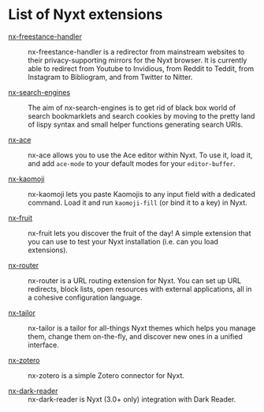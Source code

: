 * List of Nyxt extensions

- [[https://github.com/kssytsrk/nx-freestance-handler][nx-freestance-handler]] ::
  nx-freestance-handler is a redirector from mainstream websites to their
  privacy-supporting mirrors for the Nyxt browser.  It is currently able to
  redirect from Youtube to Invidious, from Reddit to Teddit, from Instagram to
  Bibliogram, and from Twitter to Nitter.

- [[https://github.com/aartaka/nx-search-engines][nx-search-engines]] ::
  The aim of nx-search-engines is to get rid of black box world of search
  bookmarklets and search cookies by moving to the pretty land of lispy syntax
  and small helper functions generating search URIs.

- [[https://github.com/atlas-engineer/nx-ace][nx-ace]] ::
  nx-ace allows you to use the Ace editor within Nyxt. To use it, load it, and
  add =ace-mode= to your default modes for your =editor-buffer=.

- [[https://github.com/aartaka/nx-kaomoji.git][nx-kaomoji]] ::
  nx-kaomoji lets you paste Kaomojis to any input field with a dedicated
  command. Load it and run =kaomoji-fill= (or bind it to a key) in Nyxt.

- [[https://github.com/atlas-engineer/nx-fruit][nx-fruit]] ::
  nx-fruit lets you discover the fruit of the day!  A simple extension that you
  can use to test your Nyxt installation (i.e. can you load extensions).

- [[https://sr.ht/~mmoreno/nx-router/][nx-router]] ::
  nx-router is a URL routing extension for Nyxt.  You can set up URL redirects,
  block lists, open resources with external applications, all in a cohesive
  configuration language.

- [[https://git.sr.ht/~mmoreno/nx-tailor][nx-tailor]] ::
  nx-tailor is a tailor for all-things Nyxt themes which helps you manage them,
  change them on-the-fly, and discover new ones in a unified interface.

- [[https://github.com/rolling-robot/nx-zotero][nx-zotero]] ::
  nx-zotero is a simple Zotero connector for Nyxt.

- [[https://github.com/aartaka/nx-dark-reader][nx-dark-reader]] ::
  nx-dark-reader is Nyxt (3.0+ only) integration with Dark Reader.
